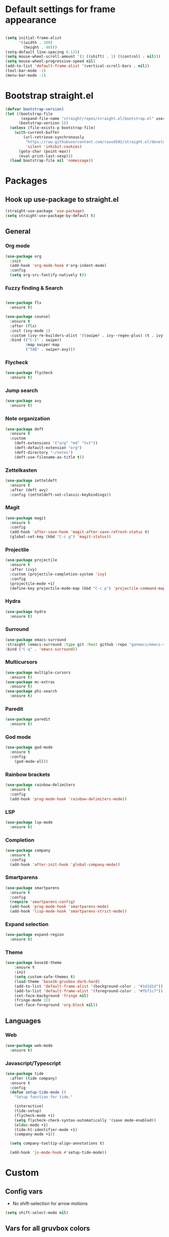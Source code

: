 * Default settings for frame appearance
#+BEGIN_SRC emacs-lisp

(setq initial-frame-alist
      '((width . 100)
        (height . 40)))
(setq-default line-spacing 0.125)
(setq mouse-wheel-scroll-amount '(1 ((shift) . 1) ((control) . nil)))
(setq mouse-wheel-progressive-speed nil)
(add-to-list 'default-frame-alist '(vertical-scroll-bars . nil))
(tool-bar-mode -1)
(menu-bar-mode -1)
#+END_SRC

* Bootstrap straight.el
#+BEGIN_SRC emacs-lisp
(defvar bootstrap-version)
(let ((bootstrap-file
       (expand-file-name "straight/repos/straight.el/bootstrap.el" user-emacs-directory))
      (bootstrap-version 5))
  (unless (file-exists-p bootstrap-file)
    (with-current-buffer
        (url-retrieve-synchronously
         "https://raw.githubusercontent.com/raxod502/straight.el/develop/install.el"
         'silent 'inhibit-cookies)
      (goto-char (point-max))
      (eval-print-last-sexp)))
  (load bootstrap-file nil 'nomessage))
#+END_SRC

* Packages
** Hook up use-package to straight.el
#+BEGIN_SRC emacs-lisp
(straight-use-package 'use-package)
(setq straight-use-package-by-default t)
#+END_SRC

** General

*** Org mode
#+begin_src emacs-lisp
(use-package org
  :init
  (add-hook 'org-mode-hook #'org-indent-mode)
  :config
  (setq org-src-fontify-natively t))
#+end_src

*** Fuzzy finding & Search
#+begin_src emacs-lisp

  (use-package flx
    :ensure t)

  (use-package counsel
    :ensure t
    :after (flx)
    :init (ivy-mode 1)
    :custom (ivy-re-builders-alist '((swiper . ivy--regex-plus) (t . ivy--regex-fuzzy)))
    :bind (("C-s" . swiper)
           :map swiper-map
           ("TAB" . swiper-avy)))
#+end_src

*** Flycheck
#+begin_src emacs-lisp
(use-package flycheck
  :ensure t)
#+end_src

*** Jump search
#+begin_src emacs-lisp
(use-package avy
  :ensure t)
#+end_src

*** Note organization
#+begin_src emacs-lisp
(use-package deft
  :ensure t
  :custom
    (deft-extensions '("org" "md" "txt"))
    (deft-default-extension "org")
    (deft-directory "~/notes")
    (deft-use-filename-as-title t))
#+end_src

*** Zettelkasten
#+begin_src emacs-lisp
(use-package zetteldeft
  :ensure t
  :after (deft avy)
  :config (zetteldeft-set-classic-keybindings))
#+end_src

*** Magit
#+begin_src emacs-lisp
(use-package magit
  :ensure t
  :config
  (add-hook 'after-save-hook 'magit-after-save-refresh-status t)
  (global-set-key (kbd "C-c g") 'magit-status))
#+end_src

*** Projectile
#+begin_src emacs-lisp
(use-package projectile
  :ensure t
  :after (ivy)
  :custom (projectile-completion-system 'ivy)
  :config
  (projectile-mode +1)
  (define-key projectile-mode-map (kbd "C-c p") 'projectile-command-map))
#+end_src

*** Hydra
#+begin_src emacs-lisp
(use-package hydra
  :ensure t)
#+end_src

*** Surround
#+begin_src emacs-lisp
(use-package emacs-surround
:straight (emacs-surround :type git :host github :repo "ganmacs/emacs-surround")
:bind ("C-q" . 'emacs-surround))
#+end_src
*** Multicursors
#+begin_src emacs-lisp
(use-package multiple-cursors
  :ensure t)
(use-package mc-extras
  :ensure t)
(use-package phi-search
  :ensure t)
#+end_src

*** Paredit
 #+begin_src emacs-lisp
 (use-package paredit
   :ensure t)
 #+end_src

*** God mode
#+begin_src emacs-lisp
  (use-package god-mode
    :ensure t
    :config
      (god-mode-all))
#+end_src

*** Rainbow brackets
#+begin_src emacs-lisp
(use-package rainbow-delimiters
  :ensure t
  :config
  (add-hook 'prog-mode-hook 'rainbow-delimiters-mode))
#+end_src

*** LSP
#+begin_src emacs-lisp
(use-package lsp-mode
  :ensure t)
#+end_src

*** Completion
#+begin_src emacs-lisp
(use-package company
  :ensure t
  :config
  (add-hook 'after-init-hook 'global-company-mode))
#+end_src

*** Smartparens
#+begin_src emacs-lisp
(use-package smartparens
  :ensure t
  :config
  (require 'smartparens-config)
  (add-hook 'prog-mode-hook 'smartparens-mode)
  (add-hook 'lisp-mode-hook 'smartparens-strict-mode))
#+end_src

*** Expand selection
#+begin_src emacs-lisp
(use-package expand-region
  :ensure t)
#+end_src

*** Theme
#+BEGIN_SRC emacs-lisp
(use-package base16-theme
    :ensure t
    :init
    (setq custom-safe-themes t)
    (load-theme 'base16-gruvbox-dark-hard)
    (add-to-list 'default-frame-alist '(background-color . "#1d1d1d"))
    (add-to-list 'default-frame-alist '(foreground-color . "#fbf1c7"))
    (set-face-background 'fringe nil)
    (fringe-mode 32)
    (set-face-foreground 'org-block nil))

#+end_src


** Languages

*** Web 
#+begin_src emacs-lisp
(use-package web-mode
  :ensure t)
#+end_src
*** Javascript/Typescript
 #+begin_src emacs-lisp
 (use-package tide
   :after (tide company)
   :ensure t
   :config
   (defun setup-tide-mode ()
     "Setup function for tide."

     (interactive)
     (tide-setup)
     (flycheck-mode +1)
     (setq flycheck-check-syntax-automatically '(save mode-enabled))
     (eldoc-mode +1)
     (tide-hl-identifier-mode +1)
     (company-mode +1))

   (setq company-tooltip-align-annotations t)

   (add-hook 'js-mode-hook #'setup-tide-mode))
 #+end_src

* Custom
** Config vars
- No shift-selection for arrow motions
#+BEGIN_SRC emacs-lisp
(setq shift-select-mode nil)
#+END_SRC
** Vars for all gruvbox colors
#+BEGIN_SRC emacs-lisp
    (defvar gruv-red "#cc241d")
    (defvar gruv-green "#98971a")
    (defvar gruv-yellow "#d79921")
    (defvar gruv-blue "#458588")
    (defvar gruv-purple "#b16286")
    (defvar gruv-aqua "#689d6a")
    (defvar gruv-orange "#d65d0e")

    (defvar gruv-dark-red "#9d0006")
    (defvar gruv-dark-green "#79740e")
    (defvar gruv-dark-yellow "#b57614")
    (defvar gruv-dark-blue "#076678")
    (defvar gruv-dark-purple "#8f3f71")
    (defvar gruv-dark-aqua "#427b58")
    (defvar gruv-dark-orange "#af3a03")

    (defvar gruv-light-red "#fb4934")
    (defvar gruv-light-green "#b8bb26")
    (defvar gruv-light-yellow "#fabd2f")
    (defvar gruv-light-blue "#83a598")
    (defvar gruv-light-purple "#d3869b")
    (defvar gruv-light-aqua "#8ec07c")
    (defvar gruv-light-orange "#fe8019")
#+END_SRC
** Functions
 #+BEGIN_SRC emacs-lisp

   (setq ivy-use-virtual-buffers t)
   (setq ivy-count-format "(%d/%d) ")
 #+end_src
   ;; Custom funs
  
 #+begin_src emacs-lisp
 (defun newline-below ()
     (interactive)
     (save-excursion
       (call-interactively 'move-end-of-line)
       (newline)))
 #+end_src



#+begin_src emacs-lisp
   (defun newline-above ()
     (interactive)
       (save-excursion
       (call-interactively 'move-beginning-of-line)
       (newline)))
#+end_src
  

   #+begin_src emacs-lisp
   (defun insert-above ()
	  (interactive)
	  (progn
	    (call-interactively 'move-beginning-of-line)
	    (newline)
	    (call-interactively 'previous-line)
	    (call-interactively 'god-local-mode 0)))
   #+end_src

   #+begin_src emacs-lisp
   (defun insert-below ()
     (interactive)
     (progn
       (call-interactively 'move-end-of-line)
       (newline)
       (call-interactively 'god-local-mode 0)))
   #+end_src

   #+begin_src emacs-lisp
   (defun wrath ()
     "cut the current region and leave god mode; cf 'c' in vim"
     (interactive)
     (if
	 (use-region-p)
	  (progn
	    (call-interactively 'kill-region)
	    (call-interactively 'god-local-mode 0))
       (call-interactively 'god-local-mode 0)))
   #+end_src

   #+begin_src emacs-lisp
   (defun mark-toggle ()
     "toggle the mark; cf visual mode in vim"
     (interactive)
     (if (region-active-p)
	 (deactivate-mark)
       (call-interactively 'set-mark-command)))
   #+end_src

   #+begin_src emacs-lisp
   (defun comment-toggle ()
     "toggle comment status on one or more lines."
     (interactive)
     (if (use-region-p)
	 (call-interactively 'comment-line)
       (if (= (line-beginning-position) (line-end-position))
	   (call-interactively 'comment-dwim)
	   (comment-or-uncomment-region (line-beginning-position) (line-end-position)))))
   #+end_src

   #+begin_src emacs-lisp
   (defun line-beginning-smart ()
     "go to the beginning of the line; if already there, go to the first nonwhitespace character."
     (interactive)
     (if (= 0 (current-column))
	 (call-interactively 'back-to-indentation)
       (call-interactively 'move-beginning-of-line)))
   #+end_src

   #+begin_src emacs-lisp
   (defun kill-region-smart ()
     (interactive)
     (if (use-region-p)
	 (call-interactively 'kill-region)
       (call-interactively 'delete-char)))
   #+end_src

   #+begin_src emacs-lisp
   (defun select-line ()
   "select the current line"
     (interactive)
     (if (use-region-p)
	 (call-interactively 'move-end-of-line)
       (progn
	 (call-interactively 'move-beginning-of-line)
	 (call-interactively 'set-mark-command)
	 (call-interactively 'move-end-of-line))))
   #+end_src
** Keybindings
#+BEGIN_SRC emacs-lisp

(global-set-key (kbd "<escape>") (lambda () (interactive) (god-local-mode 1)))

;; Emacs-like navigation for god-mode
(global-set-key (kbd "C-f") #'forward-word)
(global-set-key (kbd "M-f") #'forward-char)
(global-set-key (kbd "C-b") #'backward-word)
(global-set-key (kbd "M-b") #'backward-char)
(global-set-key (kbd "C-e") #'end-of-line)
(define-key visual-line-mode-map (kbd "C-n") #'next-logical-line)
(define-key visual-line-mode-map (kbd "C-p") #'previous-logical-line)
(global-set-key [remap set-mark-command] #'mark-toggle)

(global-set-key (kbd "C-k") #'select-line)

;; vim-like navigation for god-mode
;; (define-key god-local-mode-map (kbd "h") #'backward-word)
;; (define-key god-local-mode-map (kbd "H") #'backward-char)
;; (define-key god-local-mode-map (kbd "j") #'next-line)
;; (define-key god-local-mode-map (kbd "k") #'previous-line)
;; (define-key god-local-mode-map (kbd "l") #'forward-word)
;; (define-key god-local-mode-map (kbd "L") #'forward-char)
(define-key god-local-mode-map (kbd "i") #'wrath)
(define-key god-local-mode-map (kbd "C-S-i") (lambda () (interactive) (god-local-mode 0)))
;; (define-key god-local-mode-map (kbd "m") #'mark-toggle)
;; (define-key god-local-mode-map (kbd "o") #'insert-below)
;; (define-key god-local-mode-map (kbd "C-S-o") #'insert-above)

(define-key god-local-mode-map (kbd "[") #'newline-above)
(define-key god-local-mode-map (kbd "]") #'newline-below)
(global-set-key (kbd "C-a") #'line-beginning-smart)
(global-set-key (kbd "C-d") #'kill-region-smart)
(define-key paredit-mode-map (kbd "C-d") #'smart-kill-region)
(define-key paredit-mode-map [remap kill-region] #'paredit-kill-region)
;; (global-set-key (kbd "M-SPC")
;; 		(defhydra utility-hydra (:pre (god-local-mode 0)
;; 				:post (god-local-mode 1))
;; 		  "Utility Hydra"
;; 		  ("h" windmove-left "window left")
;; 		  ("j" windmove-down "window down")
;; 		  ("k" windmove-up "window up")
;; 		  ("l" windmove-right "window right")
;; 		  ("H" split-window-horizontally "split window horizontally")
;; 		  ("J" split-window-vertically "split window vertically")
;; 		  ("d" delete-window "delete window")
;; 		  ("r" ranger "ranger" :color blue)
;; 		  ("C" (find-file user-init-file) "Edit init file" :color blue)
;; 		  ("Q" kill-emacs "kill emacs")
;; 		  ("<escape>" nil "quit")
;; 		  ))
(global-set-key (kbd "M-SPC")
		(defhydra utility-hydra (:pre (god-local-mode 0)
				:post (god-local-mode 1))
		  "Utility Hydra"
		  ("b" windmove-left "window left")
		  ("n" windmove-down "window down")
		  ("p" windmove-up "window up")
		  ("f" windmove-right "window right")
		  ("F" split-window-horizontally "split window horizontally")
		  ("N" split-window-vertically "split window vertically")
		  ("d" delete-window "delete window")
		  ("r" ranger "ranger" :color blue)
		  ;; ("g" magit-status "magit status" :color blue)
		  ("!" eshell "eshell" :color blue)
		  ("C" (find-file "~/.emacs.d/configuration.org") "Edit init file" :color blue)
		  ("Q" kill-emacs "kill emacs")
		  ("<escape>" nil "quit")))



(defhydra barf-hydra ()
	 ("f" sp-forward-barf-sexp "barf forward" :color blue)
	 ("b" sp-backward-barf-sexp "barf backward" :color blue))


(defhydra slurp-hydra ()
	 ("f" sp-forward-slurp-sexp "slurp forward" :color blue)
	 ("b" sp-backward-slurp-sexp "slurp backward" :color blue))


(defhydra sp-hydra (:pre (god-local-mode 0)
			 :post (god-local-mode 1))
  ("b" barf-hydra/body "barf" :color blue)
  ("s" slurp-hydra/body "slurp" :color blue)
  ("m" sp-mark-sexp "mark sexp" :color blue))


(define-key smartparens-mode-map (kbd "C-c n") #'sp-hydra/body)

(global-set-key (kbd "C-w") #'er/expand-region)
(global-set-key (kbd "C-y") #'kill-ring-save)
(global-set-key (kbd "C-v") #'yank)
(global-set-key (kbd "C-;") #'avy-goto-char-timer)
(global-set-key (kbd "C-:") #'avy-goto-line)

;; Better commenting function
(global-set-key (kbd "C-x C-;") #'comment-toggle)

;; Cursors
(blink-cursor-mode 0)
(setq-default cursor-type 'bar)
(add-hook 'window-setup-hook (lambda () (set-cursor-color gruv-light-yellow)))
(defun god-update-cursor ()
  (setq cursor-type (if (or god-local-mode buffer-read-only)
                        'box
                      'bar)))

(set-cursor-color gruv-light-yellow)
(add-hook 'activate-mark-hook (lambda () (set-cursor-color gruv-red)))
(add-hook 'deactivate-mark-hook (lambda () (set-cursor-color gruv-light-yellow)))

(add-hook 'god-mode-enabled-hook 'god-update-cursor)
(add-hook 'god-mode-disabled-hook 'god-update-cursor)

;; open links in msedge
(setq browse-url-generic-program 
    "/mnt/c/Program Files (x86)/Microsoft/Edge/Application/msedge.exe" 
    browse-url-browser-function 'browse-url-generic)

#+END_SRC

 
